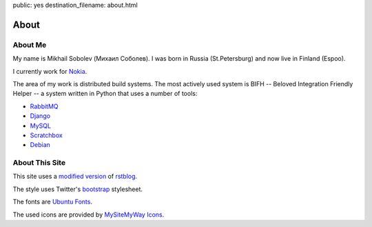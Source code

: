 public: yes
destination_filename: about.html

=====
About
=====

About Me
========

.. image:: me.jpg
    :alt: My recent picture
    :class: me

My name is Mikhail Sobolev (Михаил Соболев).  I was born in Russia
(St.Petersburg) and now live in Finland (Espoo).

I currently work for `Nokia <http://nokia.com>`_.

The area of my work is distributed build systems.  The most actively used
system is BIFH -- Beloved Integration Friendly Helper -- a system written in
Python that uses a number of tools:

* `RabbitMQ <http://www.rabbitmq.com/>`_
* `Django <https://www.djangoproject.com/>`_
* `MySQL <http://mysql.com/>`_
* `Scratchbox <http://scratchbox.org/>`_
* `Debian <http://www.debian.org/>`_

About This Site
===============

This site uses a `modified version </projects/rstblog.html>`_ of
`rstblog <https://github.com/mitsuhiko/rstblog>`_.

The style uses Twitter's `bootstrap <http://twitter.github.com/bootstrap/>`_ stylesheet.

The fonts are `Ubuntu Fonts <http://font.ubuntu.com/>`_.

The used icons are provided by `MySiteMyWay Icons <http://icons.mysitemyway.com/>`_.
